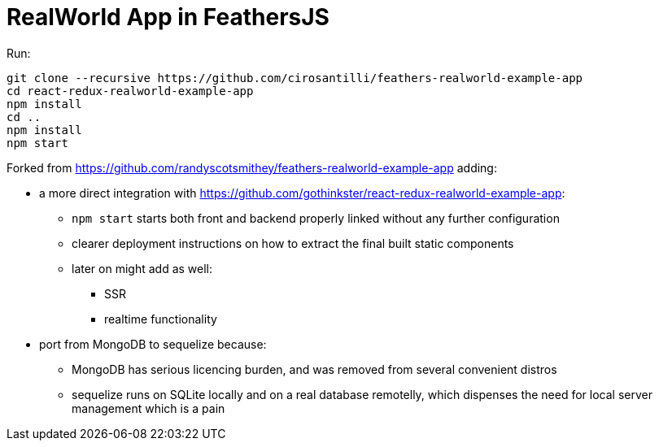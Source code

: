 = RealWorld App in FeathersJS

Run:

....
git clone --recursive https://github.com/cirosantilli/feathers-realworld-example-app
cd react-redux-realworld-example-app
npm install
cd ..
npm install
npm start
....

Forked from https://github.com/randyscotsmithey/feathers-realworld-example-app adding:

* a more direct integration with https://github.com/gothinkster/react-redux-realworld-example-app[]:
** `npm start` starts both front and backend properly linked without any further configuration
** clearer deployment instructions on how to extract the final built static components
** later on might add as well:
*** SSR
*** realtime functionality
* port from MongoDB to sequelize because:
** MongoDB has serious licencing burden, and was removed from several convenient distros
** sequelize runs on SQLite locally and on a real database remotelly, which dispenses the need for local server management which is a pain
